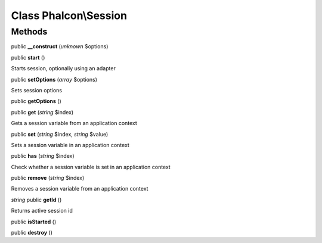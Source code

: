 Class **Phalcon\\Session**
==========================

Methods
---------

public **__construct** (*unknown* $options)

public **start** ()

Starts session, optionally using an adapter



public **setOptions** (*array* $options)

Sets session options



public **getOptions** ()

public **get** (*string* $index)

Gets a session variable from an application context



public **set** (*string* $index, *string* $value)

Sets a session variable in an application context



public **has** (*string* $index)

Check whether a session variable is set in an application context



public **remove** (*string* $index)

Removes a session variable from an application context



*string* public **getId** ()

Returns active session id



public **isStarted** ()

public **destroy** ()

